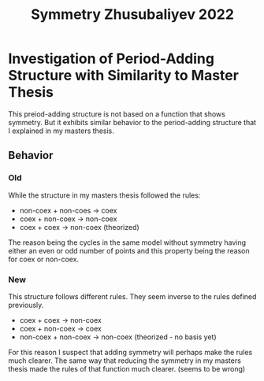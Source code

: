 #+title: Symmetry Zhusubaliyev 2022

* Investigation of Period-Adding Structure with Similarity to Master Thesis
This preiod-adding structure is not based on a function that shows symmetry.
But it exhibits similar behavior to the period-adding structure that I explained in my masters thesis.

** Behavior

*** Old
While the structure in my masters thesis followed the rules:
- non-coex + non-coes -> coex
- coex + non-coex -> non-coex
- coex + coex -> non-coex (theorized)

The reason being the cycles in the same model without symmetry having either an even or odd number of points and this property being the reason for coex or non-coex.

*** New
This structure follows different rules.
They seem inverse to the rules defined previously.
- coex + coex -> non-coex
- coex + non-coex -> coex
- non-coex + non-coex -> non-coex (theorized - no basis yet)

For this reason I suspect that adding symmetry will perhaps make the rules much clearer.
The same way that reducing the symmetry in my masters thesis made the rules of that function much clearer.
(seems to be wrong)
